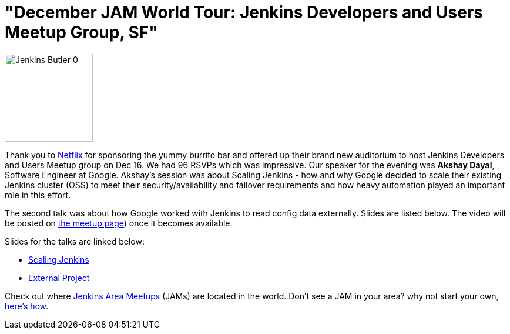 = "December JAM World Tour: Jenkins Developers and Users Meetup Group, SF"
:page-tags: general , meetup ,jenkinsci
:page-author: alyssat

image::/sites/default/files/images/Jenkins_Butler_0.png[,150]

Thank you to https://www.netflix.com/[Netflix] for sponsoring the yummy
burrito bar and offered up their brand new auditorium to host Jenkins
Developers and Users Meetup group on Dec 16. We had 96 RSVPs which was
impressive. Our speaker for the evening was *Akshay Dayal*, Software Engineer at
Google. Akshay's session was about Scaling Jenkins - how and why Google decided
to scale their existing Jenkins cluster (OSS) to meet their
security/availability and failover requirements and how heavy automation played
an important role in this effort.

The second talk was about how Google worked with Jenkins to read config data
externally. Slides are listed below. The video will be posted on https://www.meetup.com/jenkinsmeetup/events/226844066/[the meetup
page]) once it becomes
available.

Slides for the talks are linked below:

* https://www.cloudbees.com/jenkins/juc-2015/presentations/JUC-2015-USWest-Scaling-Jenkins-Dayal.pdf[Scaling Jenkins]
* https://files.meetup.com/1695538/Jenkins%20ExternalProject.pdf[External Project]

Check out where https://www.meetup.com/pro/Jenkins/[Jenkins Area Meetups]
(JAMs) are located in the world. Don't see a JAM in your area? why not start
your own, https://wiki.jenkins.io/display/JENKINS/Jenkins+Area+Meetup[here's
how].
